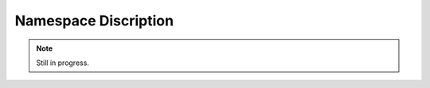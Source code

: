 
Namespace Discription
=====================

.. note::
    Still in progress.

.. doxygennamespace:: specfem
    :desc-only:

.. doxygennamespace:: specfem::kokkos
    :desc-only:

.. doxygennamespace:: specfem::mesh
    :desc-only:

.. doxygennamespace:: specfem::mesh::boundaries
    :desc-only:

.. doxygennamespace:: specfem::mesh::elements
    :desc-only:

.. doxygennamespace:: specfem::mesh::coupled_interfaces
    :desc-only:

.. doxygennamespace:: specfem::mesh::IO
    :desc-only:

.. doxygennamespace:: specfem::mesh::IO::fortran
    :desc-only:

.. doxygennamespace:: specfem::compute
    :desc-only:

.. doxygennamespace:: specfem::domain
    :desc-only:

.. doxygennamespace:: specfem::domain::impl
    :desc-only:

.. doxygennamespace:: specfem::domain::impl::elements
    :desc-only:

.. doxygennamespace:: specfem::domain::impl::sources
    :desc-only:

.. doxygennamespace:: specfem::domain::impl::receivers
    :desc-only:

.. doxygennamespace:: specfem::coupled_interface
    :desc-only:

.. doxygennamespace:: specfem::coupled_interface::impl
    :desc-only:

.. doxygennamespace:: specfem::coupled_interface::impl::edges
    :desc-only:

.. doxygennamespace:: specfem::quadrature
    :desc-only:

.. doxygennamespace:: specfem::quadrature::gll
    :desc-only:

.. doxygennamespace:: specfem::material
    :desc-only:

.. doxygennamespace:: specfem::sources
    :desc-only:

.. doxygennamespace:: specfem::receivers
    :desc-only:

.. doxygennamespace:: specfem::TimeScheme
    :desc-only:

.. doxygennamespace:: specfem::writer
    :desc-only:

.. doxygennamespace:: specfem::runtime_configuration
    :desc-only:
